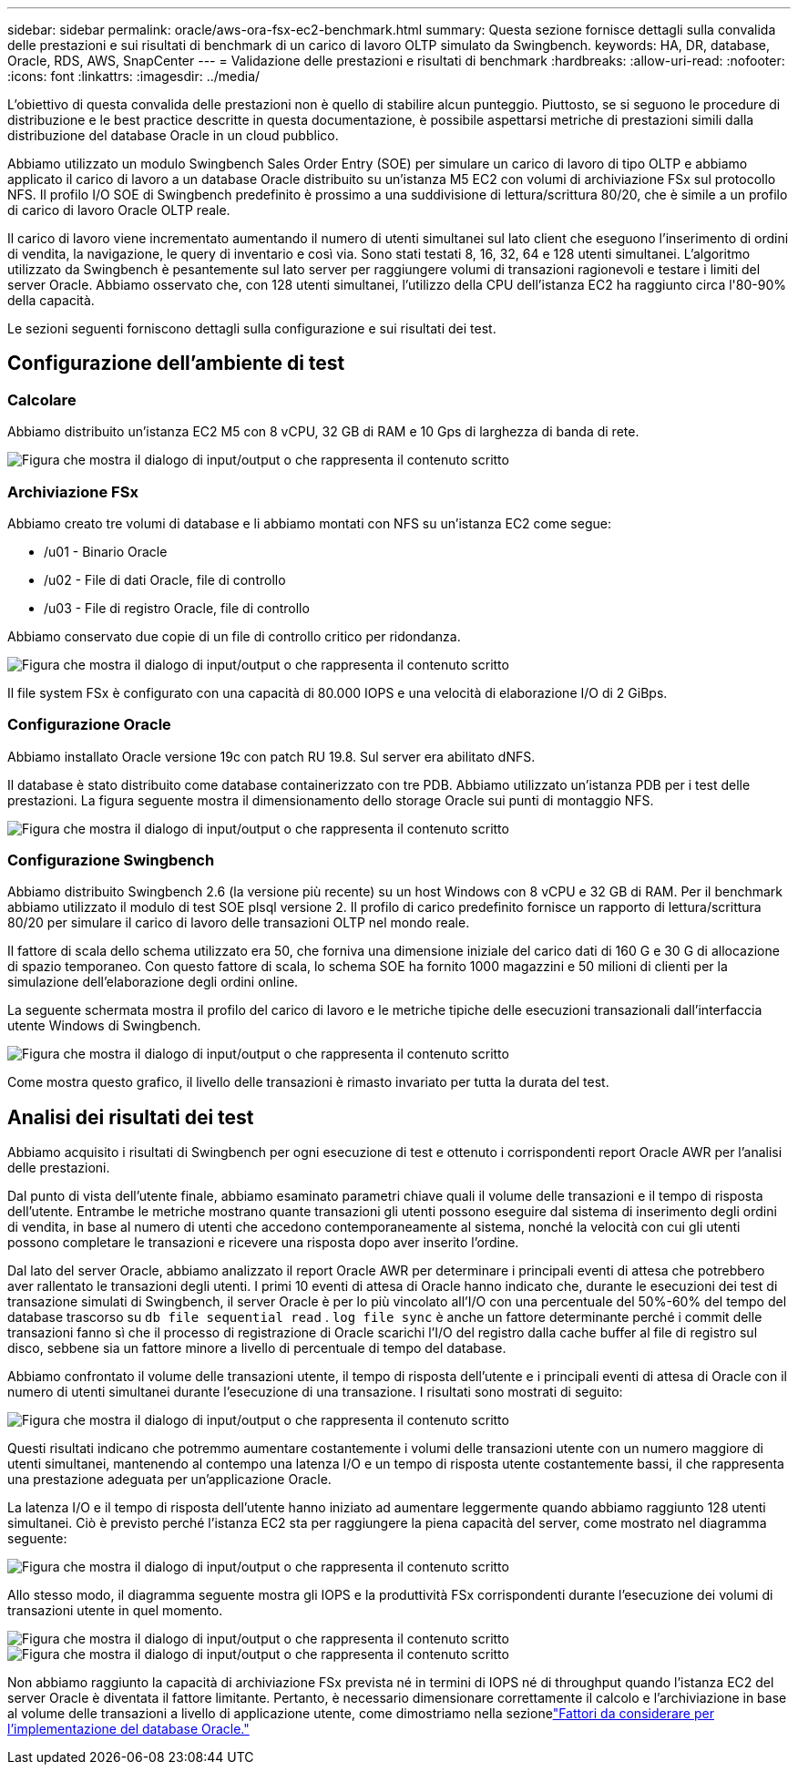 ---
sidebar: sidebar 
permalink: oracle/aws-ora-fsx-ec2-benchmark.html 
summary: Questa sezione fornisce dettagli sulla convalida delle prestazioni e sui risultati di benchmark di un carico di lavoro OLTP simulato da Swingbench. 
keywords: HA, DR, database, Oracle, RDS, AWS, SnapCenter 
---
= Validazione delle prestazioni e risultati di benchmark
:hardbreaks:
:allow-uri-read: 
:nofooter: 
:icons: font
:linkattrs: 
:imagesdir: ../media/


[role="lead"]
L'obiettivo di questa convalida delle prestazioni non è quello di stabilire alcun punteggio.  Piuttosto, se si seguono le procedure di distribuzione e le best practice descritte in questa documentazione, è possibile aspettarsi metriche di prestazioni simili dalla distribuzione del database Oracle in un cloud pubblico.

Abbiamo utilizzato un modulo Swingbench Sales Order Entry (SOE) per simulare un carico di lavoro di tipo OLTP e abbiamo applicato il carico di lavoro a un database Oracle distribuito su un'istanza M5 EC2 con volumi di archiviazione FSx sul protocollo NFS.  Il profilo I/O SOE di Swingbench predefinito è prossimo a una suddivisione di lettura/scrittura 80/20, che è simile a un profilo di carico di lavoro Oracle OLTP reale.

Il carico di lavoro viene incrementato aumentando il numero di utenti simultanei sul lato client che eseguono l'inserimento di ordini di vendita, la navigazione, le query di inventario e così via.  Sono stati testati 8, 16, 32, 64 e 128 utenti simultanei.  L'algoritmo utilizzato da Swingbench è pesantemente sul lato server per raggiungere volumi di transazioni ragionevoli e testare i limiti del server Oracle.  Abbiamo osservato che, con 128 utenti simultanei, l'utilizzo della CPU dell'istanza EC2 ha raggiunto circa l'80-90% della capacità.

Le sezioni seguenti forniscono dettagli sulla configurazione e sui risultati dei test.



== Configurazione dell'ambiente di test



=== Calcolare

Abbiamo distribuito un'istanza EC2 M5 con 8 vCPU, 32 GB di RAM e 10 Gps di larghezza di banda di rete.

image:aws-ora-fsx-ec2-inst-010.png["Figura che mostra il dialogo di input/output o che rappresenta il contenuto scritto"]



=== Archiviazione FSx

Abbiamo creato tre volumi di database e li abbiamo montati con NFS su un'istanza EC2 come segue:

* /u01 - Binario Oracle
* /u02 - File di dati Oracle, file di controllo
* /u03 - File di registro Oracle, file di controllo


Abbiamo conservato due copie di un file di controllo critico per ridondanza.

image:aws-ora-fsx-ec2-stor-015.png["Figura che mostra il dialogo di input/output o che rappresenta il contenuto scritto"]

Il file system FSx è configurato con una capacità di 80.000 IOPS e una velocità di elaborazione I/O di 2 GiBps.



=== Configurazione Oracle

Abbiamo installato Oracle versione 19c con patch RU 19.8. Sul server era abilitato dNFS.

Il database è stato distribuito come database containerizzato con tre PDB.  Abbiamo utilizzato un'istanza PDB per i test delle prestazioni.  La figura seguente mostra il dimensionamento dello storage Oracle sui punti di montaggio NFS.

image:aws-ora-fsx-ec2-inst-011.png["Figura che mostra il dialogo di input/output o che rappresenta il contenuto scritto"]



=== Configurazione Swingbench

Abbiamo distribuito Swingbench 2.6 (la versione più recente) su un host Windows con 8 vCPU e 32 GB di RAM.  Per il benchmark abbiamo utilizzato il modulo di test SOE plsql versione 2.  Il profilo di carico predefinito fornisce un rapporto di lettura/scrittura 80/20 per simulare il carico di lavoro delle transazioni OLTP nel mondo reale.

Il fattore di scala dello schema utilizzato era 50, che forniva una dimensione iniziale del carico dati di 160 G e 30 G di allocazione di spazio temporaneo.  Con questo fattore di scala, lo schema SOE ha fornito 1000 magazzini e 50 milioni di clienti per la simulazione dell'elaborazione degli ordini online.

La seguente schermata mostra il profilo del carico di lavoro e le metriche tipiche delle esecuzioni transazionali dall'interfaccia utente Windows di Swingbench.

image:aws-ora-fsx-ec2-swin-001.png["Figura che mostra il dialogo di input/output o che rappresenta il contenuto scritto"]

Come mostra questo grafico, il livello delle transazioni è rimasto invariato per tutta la durata del test.



== Analisi dei risultati dei test

Abbiamo acquisito i risultati di Swingbench per ogni esecuzione di test e ottenuto i corrispondenti report Oracle AWR per l'analisi delle prestazioni.

Dal punto di vista dell'utente finale, abbiamo esaminato parametri chiave quali il volume delle transazioni e il tempo di risposta dell'utente.  Entrambe le metriche mostrano quante transazioni gli utenti possono eseguire dal sistema di inserimento degli ordini di vendita, in base al numero di utenti che accedono contemporaneamente al sistema, nonché la velocità con cui gli utenti possono completare le transazioni e ricevere una risposta dopo aver inserito l'ordine.

Dal lato del server Oracle, abbiamo analizzato il report Oracle AWR per determinare i principali eventi di attesa che potrebbero aver rallentato le transazioni degli utenti.  I primi 10 eventi di attesa di Oracle hanno indicato che, durante le esecuzioni dei test di transazione simulati di Swingbench, il server Oracle è per lo più vincolato all'I/O con una percentuale del 50%-60% del tempo del database trascorso su `db file sequential read` . `log file sync` è anche un fattore determinante perché i commit delle transazioni fanno sì che il processo di registrazione di Oracle scarichi l'I/O del registro dalla cache buffer al file di registro sul disco, sebbene sia un fattore minore a livello di percentuale di tempo del database.

Abbiamo confrontato il volume delle transazioni utente, il tempo di risposta dell'utente e i principali eventi di attesa di Oracle con il numero di utenti simultanei durante l'esecuzione di una transazione.  I risultati sono mostrati di seguito:

image:aws-ora-fsx-ec2-swin-002.png["Figura che mostra il dialogo di input/output o che rappresenta il contenuto scritto"]

Questi risultati indicano che potremmo aumentare costantemente i volumi delle transazioni utente con un numero maggiore di utenti simultanei, mantenendo al contempo una latenza I/O e un tempo di risposta utente costantemente bassi, il che rappresenta una prestazione adeguata per un'applicazione Oracle.

La latenza I/O e il tempo di risposta dell'utente hanno iniziato ad aumentare leggermente quando abbiamo raggiunto 128 utenti simultanei.  Ciò è previsto perché l'istanza EC2 sta per raggiungere la piena capacità del server, come mostrato nel diagramma seguente:

image:aws-ora-fsx-ec2-swin-003.png["Figura che mostra il dialogo di input/output o che rappresenta il contenuto scritto"]

Allo stesso modo, il diagramma seguente mostra gli IOPS e la produttività FSx corrispondenti durante l'esecuzione dei volumi di transazioni utente in quel momento.

image:aws-ora-fsx-ec2-swin-004.png["Figura che mostra il dialogo di input/output o che rappresenta il contenuto scritto"] image:aws-ora-fsx-ec2-swin-005.png["Figura che mostra il dialogo di input/output o che rappresenta il contenuto scritto"]

Non abbiamo raggiunto la capacità di archiviazione FSx prevista né in termini di IOPS né di throughput quando l'istanza EC2 del server Oracle è diventata il fattore limitante.  Pertanto, è necessario dimensionare correttamente il calcolo e l'archiviazione in base al volume delle transazioni a livello di applicazione utente, come dimostriamo nella sezionelink:aws-ora-fsx-ec2-factors.html["Fattori da considerare per l'implementazione del database Oracle."]
